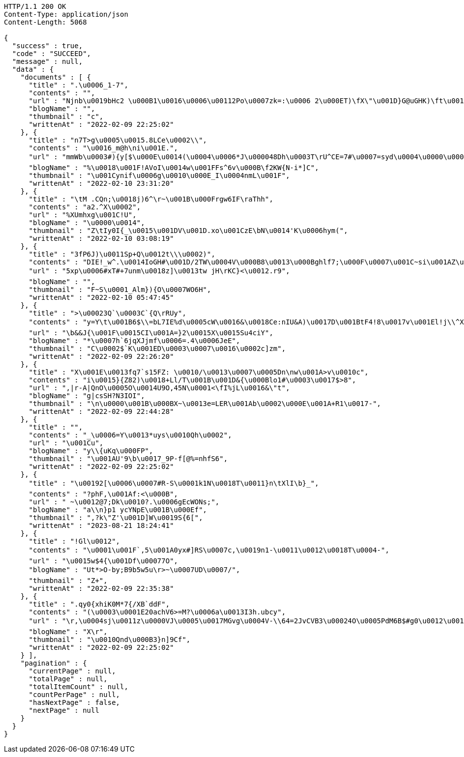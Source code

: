 [source,http,options="nowrap"]
----
HTTP/1.1 200 OK
Content-Type: application/json
Content-Length: 5068

{
  "success" : true,
  "code" : "SUCCEED",
  "message" : null,
  "data" : {
    "documents" : [ {
      "title" : ".\u0006_1-7",
      "contents" : "",
      "url" : "Njnb\u0019bHc2 \u000B1\u0016\u0006\u00112Po\u0007zk=:\u0006 2\u000ET)\fX\"\u001D}G@uGHK)\ft\u0011p\u0018w\u0017\u0017\u0019A't3\f\u001A'\u001C`w\u000FX_\u0019b f\u001A$s_fdA.\"\u0007[v\r|J[\"CRh4.\u001AHGM!\u0002c\u0019+s\t*\u0007!E_\u0015\u000Bd\u001A1u\u0010\u0005\nm\u001B)\u0017\u0017qr:\u000F\u0007PV#Fq\u001D\u0012`bX:&\tfiKr\rQ\u0019 \u001F\u0013i\u0015\u0007WB\u0010Y\"\u0001\u001E \u0016_\u0006d'/z7\u001Cd1&<D1d\u0012h\u0004Q\\UoW\u001C6D\u000BoiZ",
      "blogName" : "",
      "thumbnail" : "c",
      "writtenAt" : "2022-02-09 22:25:02"
    }, {
      "title" : "n7T>g\u0005\u0015.8LCe\u0002\\",
      "contents" : "\u0016_m@h\ni\u001E.",
      "url" : "mmWb\u0003#){y[$\u000E\u0014(\u0004\u0006*J\u000048Dh\u0003T\rU^CE=7#\u0007=syd\u0004\u0000\u0002T\u001EQt=!#qa\u0014E\r\u0015$Fn1\u0014/\u000F\nbepXX+F%u\u0011pa32\u0002oksmxZ_3j7\u0017!f\u001E=3\u000BF2\f\u0014/!\u001D@\u001C%m.4G7\u000E0i\u001CBm`\u001B\"\u0012'\u000Byo\u0003\u0003*\u000E\u001BY=8 \u0003A\u0002Q[G'V<._\u0013H\u000B\u0001\u0003OAX\u000F$O|-\rz5\\",
      "blogName" : "%\u0018\u001F!AVoI\u0014w\u001FFs^6v\u000B\f2KW{N-i*]C",
      "thumbnail" : "\u001Cynif\u0006g\u0010\u000E_I\u0004nmL\u001F",
      "writtenAt" : "2022-02-10 23:31:20"
    }, {
      "title" : "\tM .CQn;\u0018j)6^\r~\u001B\u000Frgw6IF\raThh",
      "contents" : "a2.^X\u0002",
      "url" : "%XUmhxg\u001C!U",
      "blogName" : "\u0000\u0014",
      "thumbnail" : "Z\tIy0I{_\u0015\u001DV\u001D.xo\u001CzE\bN\u0014'K\u0006hym(",
      "writtenAt" : "2022-02-10 03:08:19"
    }, {
      "title" : "3fP6J)\u0011Sp+Q\u0012t\\\u0002)",
      "contents" : "DIE!_w^.\u0014IoGH#\u001D/2TW\u0004V\u000B8\u0013\u000Bghlf7;\u000F\u0007\u001C~si\u001AZ\u0019#iMJ)\u0014D,Uq!",
      "url" : "5xp\u0006#xT#+7unm\u0018z]\u0013tw jH\rKC}<\u0012.r9",
      "blogName" : "",
      "thumbnail" : "F~S\u0001_Alm}){O\u0007WO6H",
      "writtenAt" : "2022-02-10 05:47:45"
    }, {
      "title" : ">\u00023Q`\u0003C`{Q\rRUy",
      "contents" : "y=Y\t\u001B6$\\=bL7IE%d\u0005cW\u0016&\u0018Ce:nIU&A)\u0017D\u001BtF4!8\u0017v\u001El!j\\^XrJL\u000ET\u001BsL.xon\tW<G\u0003\u001A\u001D^\u0002x5\u001D\u0013e\u0003 Fwq\n\u001D\u0007>D\u0012Pl,\u0015a+\u000B4\u0010GM'E\u0003z}H)\n!\\|\u0006X\u0019)\u001B\u0000\u0002\u0007\u0016J\u0000fi\nv(\\\u000Bb\u0010[\r\b\u0012`\u001C]B\u0010t#wA68>0\u001B>B\u000F})\u001A2\u0016\u000Bde<[\u001DG_H<]H^]\u001Fjx\u0013f\u0006/\fk}3,\u0012>*5~fb\u0013Bh4\u0017d;6xu\u0017\u0007tcAp,,y_O\u0017C\u0006ko\u001BFUUvs@l\\",
      "url" : "\b&&J{\u001F\u0015CI\u001A=}2\u0015X\u0015Su4ciY",
      "blogName" : "*\u0007h`6jqXJjmf\u0006=.4\u0006JeE",
      "thumbnail" : "C\u0002$`K\u001ED\u0003\u0007\u0016\u0002c]zm",
      "writtenAt" : "2022-02-09 22:26:20"
    }, {
      "title" : "X\u001E\u0013fq7`s15FZ: \u0010/\u0013\u0007\u0005Dn\nw\u001A>v\u0010c",
      "contents" : "i\u0015}{Z82)\u0018+Ll/T\u001B\u001D&{\u000Blo1#\u0003\u0017$>8",
      "url" : ",|r-A|QnO\u0005O\u0014U9O,45N\u0001<\fI%jL\u0016&\"t",
      "blogName" : "g|csSH?N3IOI",
      "thumbnail" : "\n\u0000\u001B\u000BX~\u0013e=LER\u001Ab\u0002\u000E\u001A+R1\u0017-",
      "writtenAt" : "2022-02-09 22:44:28"
    }, {
      "title" : "",
      "contents" : "_\u0006=Y\u0013*uys\u0010Qh\u0002",
      "url" : "\u001Cu",
      "blogName" : "y\\{uKq\u000FP",
      "thumbnail" : "\u001AU'9\b\u0017_9P-f[@%=nhfS6",
      "writtenAt" : "2022-02-09 22:25:02"
    }, {
      "title" : "\u00192[\u0006\u0007#R-S\u0001k1N\u0018T\u0011}n\tXlI\b}_",
      "contents" : "?phF,\u001Af:<\u000B",
      "url" : " ~\u0012@7;Dk\u0010?.\u0006gEcWONs;",
      "blogName" : "a\\n}p1 ycYNpE\u001B\u000Ef",
      "thumbnail" : ",?k\"Z'\u001D]W\u0019S{6[",
      "writtenAt" : "2023-08-21 18:24:41"
    }, {
      "title" : "!Gl\u0012",
      "contents" : "\u0001\u001F`,5\u001A0yx#]RS\u0007c,\u0019n1-\u0011\u0012\u0018T\u0004-",
      "url" : "\u0015w$4{\u001Df\u00077O",
      "blogName" : "Ut*>O-by;B9b5w5u\r>~\u0007UD\u0007/",
      "thumbnail" : "Z+",
      "writtenAt" : "2022-02-09 22:35:38"
    }, {
      "title" : ".qy0{xhiK0M*7{/XB`ddF",
      "contents" : "(\u0003\u0001E20achV6>=M?\u0006a\u0013I3h.ubcy",
      "url" : "\r,\u0004sj\u0011z\u0000VJ\u0005\u0017MGvg\u0004V-\\64=2JvCVB3\u00024O\u0005PdM6B$#g0\u0012\u0018H5\"]\u0015 (\u0019\u0010g$\u001A\u0003ZXGaJ?5bI\n$@j\u0010\r]\u0019T)&\u00116R;\nw\t\u001C/g+\u000F\u000BJIzgI\u00118zg\u0003J\u0005VA\u0006\u001D\t\u000BS\n!&\u001D\u001C E$kW6J9HK/\f\u0013\f\f\u000FY9c2\u000F\t\u0019AU-p\u0004\u0000'|\u0019+p\u0012H\u001AY}\u000FwIl\r*kn\u0015\\\u000F\u0001t>,yhUyVB.G\\mWb;\u001F'7",
      "blogName" : "X\r",
      "thumbnail" : "\u0010Qnd\u000B3}n]9Cf",
      "writtenAt" : "2022-02-09 22:25:02"
    } ],
    "pagination" : {
      "currentPage" : null,
      "totalPage" : null,
      "totalItemCount" : null,
      "countPerPage" : null,
      "hasNextPage" : false,
      "nextPage" : null
    }
  }
}
----